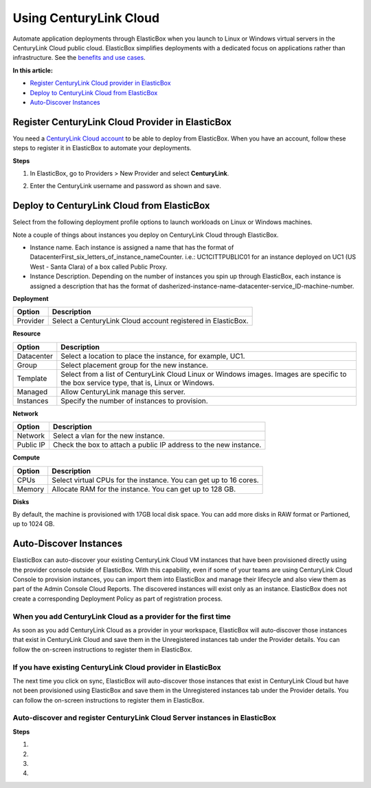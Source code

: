 Using CenturyLink Cloud
***********************

Automate application deployments through ElasticBox when you launch to Linux or Windows virtual servers in the CenturyLink Cloud public cloud. ElasticBox simplifies deployments with a dedicated focus on applications rather than infrastructure. See the `benefits and use cases </../documentation/>`_.

**In this article:**

* `Register CenturyLink Cloud provider in ElasticBox`_
* `Deploy to CenturyLink Cloud from ElasticBox`_
* `Auto-Discover Instances`_

Register CenturyLink Cloud Provider in ElasticBox
-------------------------------------------------

You need a `CenturyLink Cloud account <https://www.ctl.io>`_ to be able to deploy from ElasticBox. When you have an account, follow these steps to register it in ElasticBox to automate your deployments.

**Steps**

1. In ElasticBox, go to Providers > New Provider and select **CenturyLink**.

2. Enter the CenturyLink username and password as shown and save.

    .. raw:: html

        <div class="doc-image padding-1x">
            <img class="img-responsive" src="/../assets/img/docs/providers/centurylink-add-provider-credentials.png" alt="Enter CenturyLink Cloud Credentials">
        </div>

Deploy to CenturyLink Cloud from ElasticBox
-------------------------------------------

Select from the following deployment profile options to launch workloads on Linux or Windows machines.

Note a couple of things about instances you deploy on CenturyLink Cloud through ElasticBox.

* Instance name. Each instance is assigned a name that has the format of DatacenterFirst_six_letters_of_instance_nameCounter. i.e.: UC1CITTPUBLIC01 for an instance deployed on UC1 (US West - Santa Clara) of a box called Public Proxy.
* Instance Description. Depending on the number of instances you spin up through ElasticBox, each instance is assigned a description that has the format of dasherized-instance-name-datacenter-service_ID-machine-number.


**Deployment**

+----------------------------------+----------------------------------------------------------------------------------------------------------------------------+
| Option                           | Description                                                                                                                |
+==================================+============================================================================================================================+
| Provider                         | Select a CenturyLink Cloud account registered in ElasticBox.                                                               |
+----------------------------------+----------------------------------------------------------------------------------------------------------------------------+

**Resource**

+----------------------------------+----------------------------------------------------------------------------------------------------------------------------+
| Option                           | Description                                                                                                                |
+==================================+============================================================================================================================+
| Datacenter                       | Select a location to place the instance, for example, UC1.                                                                 |
+----------------------------------+----------------------------------------------------------------------------------------------------------------------------+
| Group                            | Select placement group for the new instance.                                                                               |
+----------------------------------+----------------------------------------------------------------------------------------------------------------------------+
| Template                         | Select from a list of CenturyLink Cloud Linux or Windows images. Images are specific to the box service type, that is,     |
|                                  | Linux or Windows.                                                                                                          |
+----------------------------------+----------------------------------------------------------------------------------------------------------------------------+
| Managed                          | Allow CenturyLink manage this server.                                                                                      |
+----------------------------------+----------------------------------------------------------------------------------------------------------------------------+
| Instances                        | Specify the number of instances to provision.                                                                              |
+----------------------------------+----------------------------------------------------------------------------------------------------------------------------+

**Network**

+----------------------------------+----------------------------------------------------------------------------------------------------------------------------+
| Option                           | Description                                                                                                                |
+==================================+============================================================================================================================+
| Network                          | Select a vlan for the new instance.                                                                                        |
+----------------------------------+----------------------------------------------------------------------------------------------------------------------------+
| Public IP                        |  Check the box to attach a public IP address to the new instance.                                                          |
+----------------------------------+----------------------------------------------------------------------------------------------------------------------------+

**Compute**

+----------------------------------+----------------------------------------------------------------------------------------------------------------------------+
| Option                           | Description                                                                                                                |
+==================================+============================================================================================================================+
| CPUs                             | Select virtual CPUs for the instance. You can get up to 16 cores.                                                          |
+----------------------------------+----------------------------------------------------------------------------------------------------------------------------+
| Memory                           | Allocate RAM for the instance. You can get up to 128 GB.                                                                   |
+----------------------------------+----------------------------------------------------------------------------------------------------------------------------+

**Disks**

By default, the machine is provisioned with 17GB local disk space. You can add more disks in RAW format or Partioned, up to 1024 GB.

Auto-Discover Instances
-----------------------------

ElasticBox can auto-discover your existing CenturyLink Cloud VM instances that have been provisioned directly using the provider console outside of ElasticBox. With this capability, even if some of your teams are using CenturyLink Cloud Console to provision instances, you can import them into ElasticBox and manage their lifecycle and also view them as part of the Admin Console Cloud Reports. The discovered instances will exist only as an instance. ElasticBox does not create a corresponding Deployment Policy as part of registration process.

When you add CenturyLink Cloud as a provider for the first time
`````````````````````````````````````````````````````````````````
As soon as you add CenturyLink Cloud as a provider in your workspace, ElasticBox will auto-discover those instances that exist in CenturyLink Cloud and save them in the Unregistered instances tab under the Provider details. You can follow the on-screen instructions to register them in ElasticBox.

If you have existing CenturyLink Cloud provider in ElasticBox
```````````````````````````````````````````````````````````````
The next time you click on sync, ElasticBox will auto-discover those instances that exist in CenturyLink Cloud but have not been provisioned using ElasticBox and save them in the Unregistered instances tab under the Provider details. You can follow the on-screen instructions to register them in ElasticBox.

Auto-discover and register CenturyLink Cloud Server instances in ElasticBox
`````````````````````````````````````````````````````````````````````````````

**Steps**

1. .. raw:: html

	<div class="doc-image padding-1x">
		<img alt="Auto-discover CLC instances" class="img-responsive" src="/../assets/img/docs/providers/auto-discover-clc-instances.png">
	</div>

2. .. raw:: html

	<div class="doc-image padding-1x">
		<img alt="Register CLC instance" class="img-responsive" src="/../assets/img/docs/providers/register-clc-instance.png">
	</div>

3. .. raw:: html

	<div class="doc-image padding-1x">
		<img alt="Registering CLC instance" class="img-responsive" src="/../assets/img/docs/providers/registering-clc-instance.png">
	</div>

4. .. raw:: html

	<div class="doc-image padding-1x">
		<img alt="Registered CLC instance" class="img-responsive" src="/../assets/img/docs/providers/registered-clc-instance.png">
	</div>
